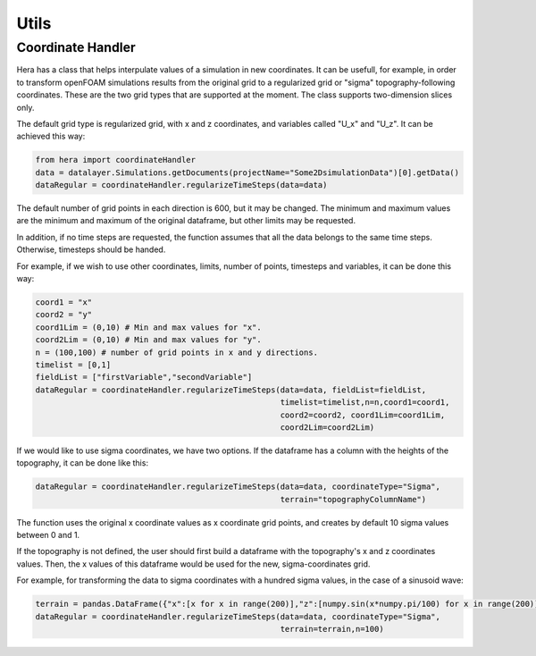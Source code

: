 Utils
=====

Coordinate Handler
------------------

Hera has a class that helps interpulate values of a simulation in new coordinates.
It can be usefull, for example, in order to transform openFOAM simulations results from
the original grid to a regularized grid or "sigma" topography-following coordinates.
These are the two grid types that are supported at the moment.
The class supports two-dimension slices only.

The default grid type is regularized grid, with x and z coordinates,
and variables called "U_x" and "U_z".
It can be achieved this way:

.. code-block:: python

    from hera import coordinateHandler
    data = datalayer.Simulations.getDocuments(projectName="Some2DsimulationData")[0].getData()
    dataRegular = coordinateHandler.regularizeTimeSteps(data=data)

The default number of grid points in each direction is 600, but it may be changed.
The minimum and maximum values are the minimum and maximum of the original dataframe,
but other limits may be requested.

In addition, if no time steps are requested, the function assumes that all the data
belongs to the same time steps. Otherwise, timesteps should be handed.

For example, if we wish to use other coordinates, limits, number of points, timesteps
and variables, it can be done this way:

.. code-block:: python

    coord1 = "x"
    coord2 = "y"
    coord1Lim = (0,10) # Min and max values for "x".
    coord2Lim = (0,10) # Min and max values for "y".
    n = (100,100) # number of grid points in x and y directions.
    timelist = [0,1]
    fieldList = ["firstVariable","secondVariable"]
    dataRegular = coordinateHandler.regularizeTimeSteps(data=data, fieldList=fieldList,
                                                        timelist=timelist,n=n,coord1=coord1,
                                                        coord2=coord2, coord1Lim=coord1Lim,
                                                        coord2Lim=coord2Lim)


If we would like to use sigma coordinates, we have two options.
If the dataframe has a column with the heights of the topography, it can be done like this:

.. code-block:: python

    dataRegular = coordinateHandler.regularizeTimeSteps(data=data, coordinateType="Sigma",
                                                        terrain="topographyColumnName")

The function uses the original x coordinate values as x coordinate grid points, and
creates by default 10 sigma values between 0 and 1.

If the topography is not defined, the user should first build a dataframe with the topography's
x and z coordinates values. Then, the x values of this dataframe would be used for the new,
sigma-coordinates grid.

For example, for transforming the data to sigma coordinates with a hundred sigma values,
in the case of a sinusoid wave:

.. code-block:: python

    terrain = pandas.DataFrame({"x":[x for x in range(200)],"z":[numpy.sin(x*numpy.pi/100) for x in range(200)]})
    dataRegular = coordinateHandler.regularizeTimeSteps(data=data, coordinateType="Sigma",
                                                        terrain=terrain,n=100)

